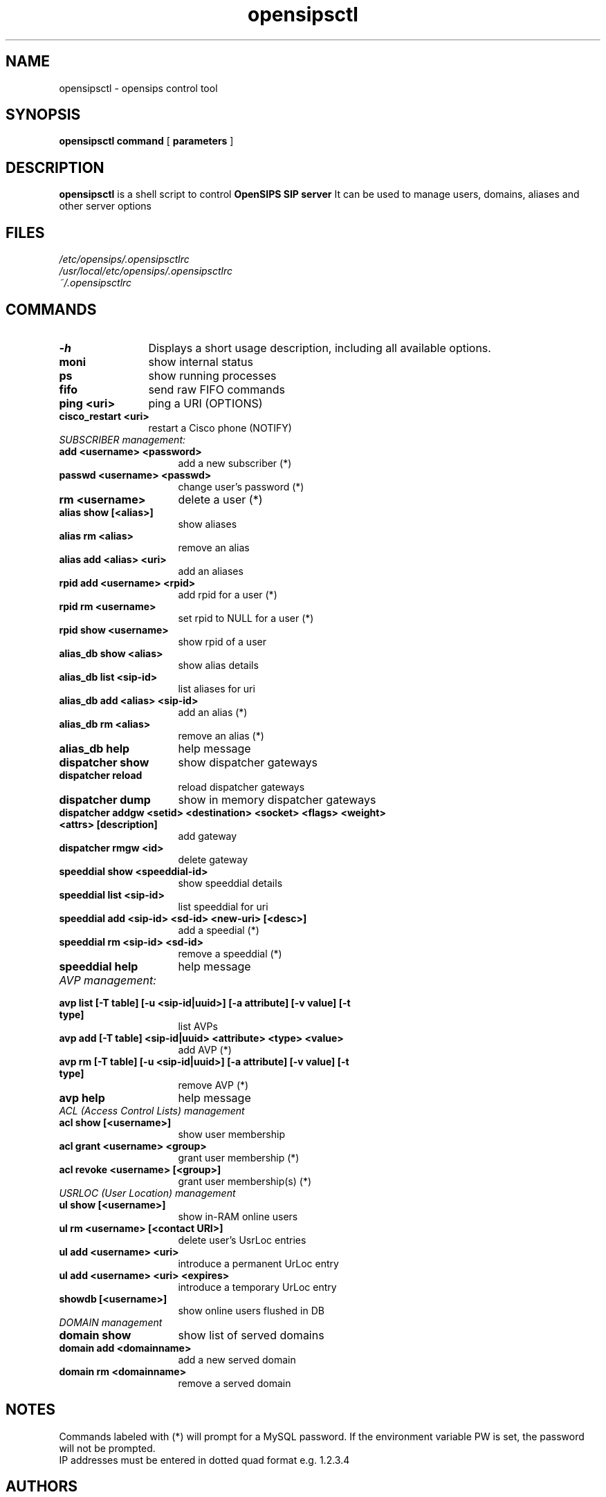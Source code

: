 .\" $Id$
.TH opensipsctl 8 21.06.2006 opensips "OpenSIPS" 
.\" Process with
.\" groff -man -Tascii opensipsctl.8 
.\"
.SH NAME
opensipsctl \- opensips control tool
.SH SYNOPSIS
.B opensipsctl
.BI command
[
.BI parameters
]

.SH DESCRIPTION
.B opensipsctl
is a shell script to control
.B OpenSIPS SIP server
It can be used to manage users, domains, aliases and other server options

.SH FILES
.PD 0
.I /etc/opensips/.opensipsctlrc
.br
.I /usr/local/etc/opensips/.opensipsctlrc
.br
.I ~/.opensipsctlrc
.br

.SH COMMANDS
.TP 12
.B \-h
Displays a short usage description, including all available options.
.TP
.B moni
show internal status
.TP
.B ps
show running processes
.TP
.B fifo
send raw FIFO commands
.TP
.B ping <uri>
ping a URI (OPTIONS)
.TP
.B cisco_restart <uri>
restart a Cisco phone (NOTIFY)
.TP 16
.I SUBSCRIBER management:
.TP
.B add <username> <password>
add a new subscriber (*)
.TP
.B passwd <username> <passwd>
change user's password (*)
.TP
.B rm <username>
delete a user (*)
.TP
.B alias show [<alias>]
show aliases
.TP
.B alias rm <alias>
remove an alias
.TP
.B alias add <alias> <uri> 
add an aliases
.TP
.B rpid add <username> <rpid>
add rpid for a user (*)
.TP
.B rpid rm <username>
set rpid to NULL for a user (*)
.TP
.B rpid show <username>
show rpid of a user
.TP
.B alias_db show <alias>
show alias details
.TP
.B alias_db list <sip-id>
list aliases for uri
.TP
.B alias_db add <alias> <sip-id>
add an alias (*)
.TP
.B alias_db rm <alias>
remove an alias (*)
.TP
.B alias_db help
help message
.TP
.B dispatcher show
show dispatcher gateways
.TP
.B dispatcher reload
reload dispatcher gateways
.TP
.B dispatcher dump
show in memory dispatcher gateways
.TP
.B dispatcher addgw <setid> <destination> <socket> <flags> <weight> <attrs> [description]
add gateway
.TP
.B dispatcher rmgw <id>
delete gateway
.TP
.B speeddial show <speeddial-id>
show speeddial details
.TP
.B speeddial list <sip-id>
list speeddial for uri
.TP
.B speeddial add <sip-id> <sd-id> <new-uri> [<desc>]
add a speedial (*)
.TP
.B speeddial rm <sip-id> <sd-id>
remove a speeddial (*)
.TP
.B speeddial help
help message
.TP 16
.I AVP management:
.TP
.B avp list [\-T table] [\-u <sip-id|uuid>] \
[\-a attribute] [\-v value] [\-t type]
list AVPs
.TP
.B avp add [\-T table] <sip-id|uuid> \
<attribute> <type> <value>
add AVP (*)
.TP
.B avp rm [\-T table]  [\-u <sip-id|uuid>] \
[\-a attribute] [\-v value] [\-t type]
remove AVP (*)
.TP
.B avp help
help message
.TP 16
.I ACL (Access Control Lists) management
.TP
.B acl show [<username>]
show user membership
.TP
.B acl grant <username> <group>
grant user membership (*)
.TP
.B acl revoke <username> [<group>]
grant user membership(s) (*)

.TP 16
.I USRLOC (User Location) management
.TP
.B ul show [<username>]
show in-RAM online users
.TP
.B ul rm <username> [<contact URI>]
delete user's UsrLoc entries
.TP
.B ul add <username> <uri>
introduce a permanent UrLoc entry
.TP
.B ul add <username> <uri> <expires>
introduce a temporary UrLoc entry
.TP
.B showdb [<username>]
show online users flushed in DB
.TP 16
.I DOMAIN management
.TP
.B domain show
show list of served domains
.TP
.B domain add <domainname>
add a new served domain
.TP
.B domain rm <domainname>
remove a served domain

.SH NOTES
.PP
Commands labeled with (*) will prompt for a MySQL password.
If the environment variable PW is set, the password will not be prompted.
.PP
IP addresses must be entered in dotted quad format e.g. 1.2.3.4

.SH AUTHORS

see 
.B /usr/share/doc/opensips/AUTHORS

.SH SEE ALSO
.BR opensips(8), opensips.cfg(5)
.PP
Full documentation on opensips is available at
.I http://www.opensips.org/.
.PP
Mailing lists:
.nf 
users@opensips.org - opensips user community
.nf 
devel@opensips.org - opensips development, new features and unstable version

